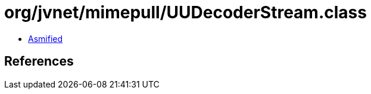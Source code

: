 = org/jvnet/mimepull/UUDecoderStream.class

 - link:UUDecoderStream-asmified.java[Asmified]

== References

